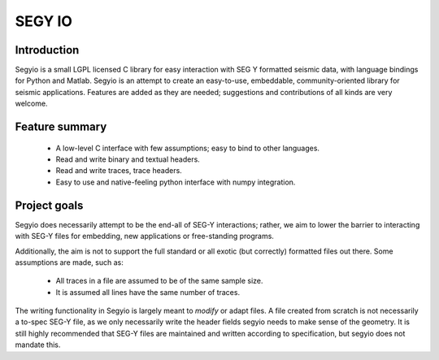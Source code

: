 
=======
SEGY IO
=======

Introduction
------------

Segyio is a small LGPL licensed C library for easy interaction with SEG Y
formatted seismic data, with language bindings for Python and Matlab. Segyio is
an attempt to create an easy-to-use, embeddable, community-oriented library for
seismic applications. Features are added as they are needed; suggestions and
contributions of all kinds are very welcome.

Feature summary
---------------
 * A low-level C interface with few assumptions; easy to bind to other
   languages.
 * Read and write binary and textual headers.
 * Read and write traces, trace headers.
 * Easy to use and native-feeling python interface with numpy integration.

Project goals
-------------

Segyio does necessarily attempt to be the end-all of SEG-Y interactions;
rather, we aim to lower the barrier to interacting with SEG-Y files for
embedding, new applications or free-standing programs.

Additionally, the aim is not to support the full standard or all exotic (but
correctly) formatted files out there. Some assumptions are made, such as:

 * All traces in a file are assumed to be of the same sample size.
 * It is assumed all lines have the same number of traces.

The writing functionality in Segyio is largely meant to *modify* or adapt
files. A file created from scratch is not necessarily a to-spec SEG-Y file, as
we only necessarily write the header fields segyio needs to make sense of the
geometry. It is still highly recommended that SEG-Y files are maintained and
written according to specification, but segyio does not mandate this.



